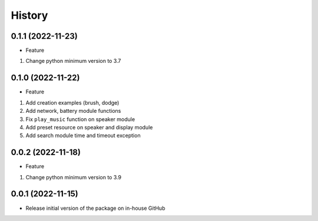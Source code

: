 History
=======

0.1.1 (2022-11-23)
------------------

-  Feature

1. Change python minimum version to 3.7

.. _section-1:

0.1.0 (2022-11-22)
------------------

-  Feature

1. Add creation examples (brush, dodge)
2. Add network, battery module functions
3. Fix ``play_music`` function on speaker module
4. Add preset resource on speaker and display module
5. Add search module time and timeout exception

.. _section-2:

0.0.2 (2022-11-18)
------------------

-  Feature

1. Change python minimum version to 3.9

.. _section-3:

0.0.1 (2022-11-15)
------------------

-  Release initial version of the package on in-house GitHub
